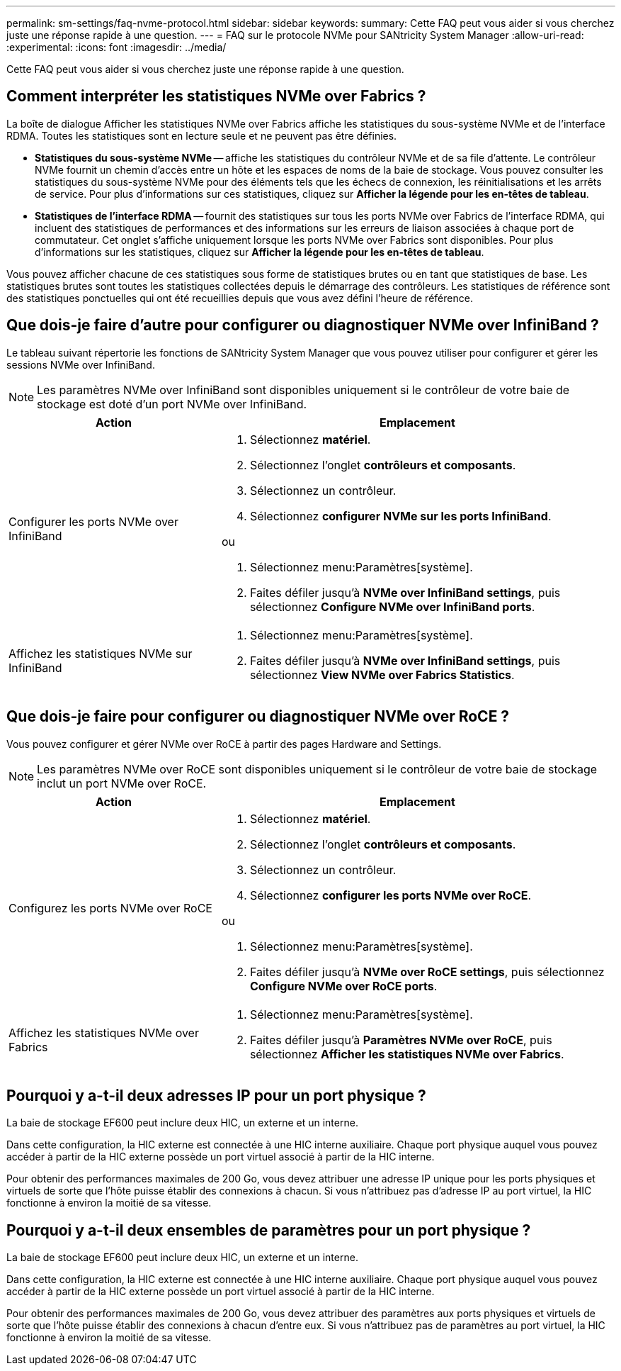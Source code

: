 ---
permalink: sm-settings/faq-nvme-protocol.html 
sidebar: sidebar 
keywords:  
summary: Cette FAQ peut vous aider si vous cherchez juste une réponse rapide à une question. 
---
= FAQ sur le protocole NVMe pour SANtricity System Manager
:allow-uri-read: 
:experimental: 
:icons: font
:imagesdir: ../media/


[role="lead"]
Cette FAQ peut vous aider si vous cherchez juste une réponse rapide à une question.



== Comment interpréter les statistiques NVMe over Fabrics ?

La boîte de dialogue Afficher les statistiques NVMe over Fabrics affiche les statistiques du sous-système NVMe et de l'interface RDMA. Toutes les statistiques sont en lecture seule et ne peuvent pas être définies.

* *Statistiques du sous-système NVMe* -- affiche les statistiques du contrôleur NVMe et de sa file d'attente. Le contrôleur NVMe fournit un chemin d'accès entre un hôte et les espaces de noms de la baie de stockage. Vous pouvez consulter les statistiques du sous-système NVMe pour des éléments tels que les échecs de connexion, les réinitialisations et les arrêts de service. Pour plus d'informations sur ces statistiques, cliquez sur *Afficher la légende pour les en-têtes de tableau*.
* *Statistiques de l'interface RDMA* -- fournit des statistiques sur tous les ports NVMe over Fabrics de l'interface RDMA, qui incluent des statistiques de performances et des informations sur les erreurs de liaison associées à chaque port de commutateur. Cet onglet s'affiche uniquement lorsque les ports NVMe over Fabrics sont disponibles. Pour plus d'informations sur les statistiques, cliquez sur *Afficher la légende pour les en-têtes de tableau*.


Vous pouvez afficher chacune de ces statistiques sous forme de statistiques brutes ou en tant que statistiques de base. Les statistiques brutes sont toutes les statistiques collectées depuis le démarrage des contrôleurs. Les statistiques de référence sont des statistiques ponctuelles qui ont été recueillies depuis que vous avez défini l'heure de référence.



== Que dois-je faire d'autre pour configurer ou diagnostiquer NVMe over InfiniBand ?

Le tableau suivant répertorie les fonctions de SANtricity System Manager que vous pouvez utiliser pour configurer et gérer les sessions NVMe over InfiniBand.

[NOTE]
====
Les paramètres NVMe over InfiniBand sont disponibles uniquement si le contrôleur de votre baie de stockage est doté d'un port NVMe over InfiniBand.

====
[cols="35h,~"]
|===
| Action | Emplacement 


 a| 
Configurer les ports NVMe over InfiniBand
 a| 
. Sélectionnez *matériel*.
. Sélectionnez l'onglet *contrôleurs et composants*.
. Sélectionnez un contrôleur.
. Sélectionnez *configurer NVMe sur les ports InfiniBand*.


ou

. Sélectionnez menu:Paramètres[système].
. Faites défiler jusqu'à *NVMe over InfiniBand settings*, puis sélectionnez *Configure NVMe over InfiniBand ports*.




 a| 
Affichez les statistiques NVMe sur InfiniBand
 a| 
. Sélectionnez menu:Paramètres[système].
. Faites défiler jusqu'à *NVMe over InfiniBand settings*, puis sélectionnez *View NVMe over Fabrics Statistics*.


|===


== Que dois-je faire pour configurer ou diagnostiquer NVMe over RoCE ?

Vous pouvez configurer et gérer NVMe over RoCE à partir des pages Hardware and Settings.

[NOTE]
====
Les paramètres NVMe over RoCE sont disponibles uniquement si le contrôleur de votre baie de stockage inclut un port NVMe over RoCE.

====
[cols="35h,~"]
|===
| Action | Emplacement 


 a| 
Configurez les ports NVMe over RoCE
 a| 
. Sélectionnez *matériel*.
. Sélectionnez l'onglet *contrôleurs et composants*.
. Sélectionnez un contrôleur.
. Sélectionnez *configurer les ports NVMe over RoCE*.


ou

. Sélectionnez menu:Paramètres[système].
. Faites défiler jusqu'à *NVMe over RoCE settings*, puis sélectionnez *Configure NVMe over RoCE ports*.




 a| 
Affichez les statistiques NVMe over Fabrics
 a| 
. Sélectionnez menu:Paramètres[système].
. Faites défiler jusqu'à *Paramètres NVMe over RoCE*, puis sélectionnez *Afficher les statistiques NVMe over Fabrics*.


|===


== Pourquoi y a-t-il deux adresses IP pour un port physique ?

La baie de stockage EF600 peut inclure deux HIC, un externe et un interne.

Dans cette configuration, la HIC externe est connectée à une HIC interne auxiliaire. Chaque port physique auquel vous pouvez accéder à partir de la HIC externe possède un port virtuel associé à partir de la HIC interne.

Pour obtenir des performances maximales de 200 Go, vous devez attribuer une adresse IP unique pour les ports physiques et virtuels de sorte que l'hôte puisse établir des connexions à chacun. Si vous n'attribuez pas d'adresse IP au port virtuel, la HIC fonctionne à environ la moitié de sa vitesse.



== Pourquoi y a-t-il deux ensembles de paramètres pour un port physique ?

La baie de stockage EF600 peut inclure deux HIC, un externe et un interne.

Dans cette configuration, la HIC externe est connectée à une HIC interne auxiliaire. Chaque port physique auquel vous pouvez accéder à partir de la HIC externe possède un port virtuel associé à partir de la HIC interne.

Pour obtenir des performances maximales de 200 Go, vous devez attribuer des paramètres aux ports physiques et virtuels de sorte que l'hôte puisse établir des connexions à chacun d'entre eux. Si vous n'attribuez pas de paramètres au port virtuel, la HIC fonctionne à environ la moitié de sa vitesse.
